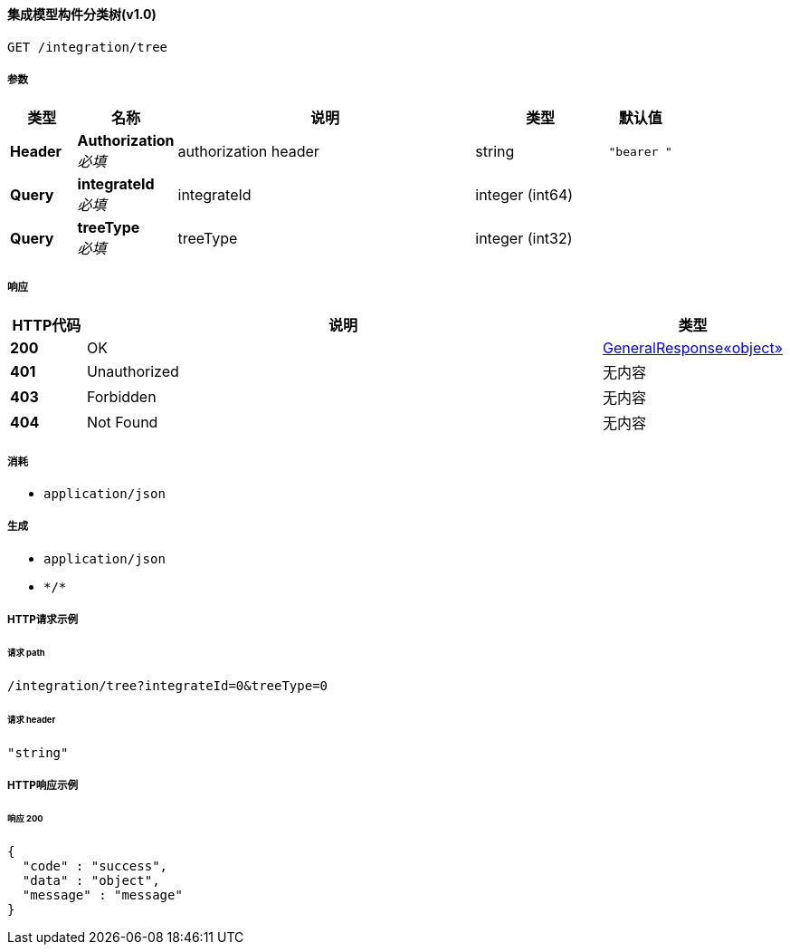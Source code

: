 
[[_gettreeusingget_4]]
==== 集成模型构件分类树(v1.0)
....
GET /integration/tree
....


===== 参数

[options="header", cols=".^2a,.^3a,.^9a,.^4a,.^2a"]
|===
|类型|名称|说明|类型|默认值
|**Header**|**Authorization** +
__必填__|authorization header|string|`"bearer "`
|**Query**|**integrateId** +
__必填__|integrateId|integer (int64)|
|**Query**|**treeType** +
__必填__|treeType|integer (int32)|
|===


===== 响应

[options="header", cols=".^2a,.^14a,.^4a"]
|===
|HTTP代码|说明|类型
|**200**|OK|<<_b80c1d2d7c7ac73beacfcf91f5090656,GeneralResponse«object»>>
|**401**|Unauthorized|无内容
|**403**|Forbidden|无内容
|**404**|Not Found|无内容
|===


===== 消耗

* `application/json`


===== 生成

* `application/json`
* `\*/*`


===== HTTP请求示例

====== 请求 path
----
/integration/tree?integrateId=0&treeType=0
----


====== 请求 header
[source,json]
----
"string"
----


===== HTTP响应示例

====== 响应 200
[source,json]
----
{
  "code" : "success",
  "data" : "object",
  "message" : "message"
}
----




